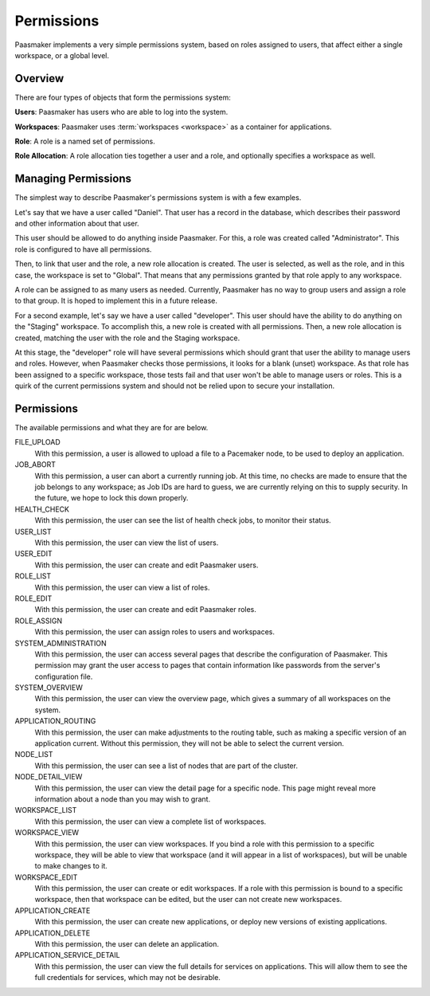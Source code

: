 Permissions
===========

Paasmaker implements a very simple permissions system, based on roles
assigned to users, that affect either a single workspace, or a global
level.

Overview
--------

There are four types of objects that form the permissions system:

**Users**: Paasmaker has users who are able to log into the system.

**Workspaces**: Paasmaker uses :term:`workspaces <workspace>` as a
container for applications.

**Role**: A role is a named set of permissions.

**Role Allocation**: A role allocation ties together a user and a role,
and optionally specifies a workspace as well.

Managing Permissions
--------------------

The simplest way to describe Paasmaker's permissions system is with
a few examples.

Let's say that we have a user called "Daniel". That user has a record
in the database, which describes their password and other information
about that user.

This user should be allowed to do anything inside Paasmaker. For this,
a role was created called "Administrator". This role is configured to
have all permissions.

Then, to link that user and the role, a new role allocation is created.
The user is selected, as well as the role, and in this case, the workspace
is set to "Global". That means that any permissions granted by that role
apply to any workspace.

A role can be assigned to as many users as needed. Currently, Paasmaker
has no way to group users and assign a role to that group. It is hoped to
implement this in a future release.

For a second example, let's say we have a user called "developer". This
user should have the ability to do anything on the "Staging" workspace.
To accomplish this, a new role is created with all permissions. Then,
a new role allocation is created, matching the user with the role and
the Staging workspace.

At this stage, the "developer" role will have several permissions which
should grant that user the ability to manage users and roles. However,
when Paasmaker checks those permissions, it looks for a blank (unset)
workspace. As that role has been assigned to a specific workspace, those
tests fail and that user won't be able to manage users or roles. This
is a quirk of the current permissions system and should not be relied
upon to secure your installation.

Permissions
-----------

The available permissions and what they are for are below.

FILE_UPLOAD
	With this permission, a user is allowed to upload a file
	to a Pacemaker node, to be used to deploy an application.

JOB_ABORT
	With this permission, a user can abort a currently running
	job. At this time, no checks are made to ensure that the job
	belongs to any workspace; as Job IDs are hard to guess, we are
	currently relying on this to supply security. In the future,
	we hope to lock this down properly.

HEALTH_CHECK
	With this permission, the user can see the list of health
	check jobs, to monitor their status.

USER_LIST
	With this permission, the user can view the list of users.

USER_EDIT
	With this permission, the user can create and edit Paasmaker
	users.

ROLE_LIST
	With this permission, the user can view a list of roles.

ROLE_EDIT
	With this permission, the user can create and edit Paasmaker
	roles.

ROLE_ASSIGN
	With this permission, the user can assign roles to users and workspaces.

SYSTEM_ADMINISTRATION
	With this permission, the user can access several pages that
	describe the configuration of Paasmaker. This permission may
	grant the user access to pages that contain information like
	passwords from the server's configuration file.

SYSTEM_OVERVIEW
	With this permission, the user can view the overview page, which gives
	a summary of all workspaces on the system.

APPLICATION_ROUTING
	With this permission, the user can make adjustments to the routing
	table, such as making a specific version of an application current.
	Without this permission, they will not be able to select the current
	version.

NODE_LIST
	With this permission, the user can see a list of nodes that are part
	of the cluster.

NODE_DETAIL_VIEW
	With this permission, the user can view the detail page for a specific
	node. This page might reveal more information about a node than you
	may wish to grant.

WORKSPACE_LIST
	With this permission, the user can view a complete list of workspaces.

WORKSPACE_VIEW
	With this permission, the user can view workspaces. If you bind a role
	with this permission to a specific workspace, they will be able to view
	that workspace (and it will appear in a list of workspaces), but will be
	unable to make changes to it.

WORKSPACE_EDIT
	With this permission, the user can create or edit workspaces. If a role
	with this permission is bound to a specific workspace, then that workspace
	can be edited, but the user can not create new workspaces.

APPLICATION_CREATE
	With this permission, the user can create new applications, or deploy
	new versions of existing applications.

APPLICATION_DELETE
	With this permission, the user can delete an application.

APPLICATION_SERVICE_DETAIL
	With this permission, the user can view the full details for services
	on applications. This will allow them to see the full credentials for
	services, which may not be desirable.